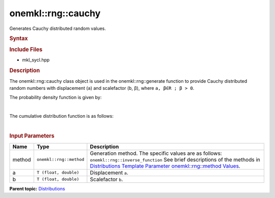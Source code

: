 .. _mkl-rng-cauchy:

onemkl::rng::cauchy
================


.. container::


   Generates Cauchy distributed random values.


   .. container:: section
      :name: GUID-00E31852-3752-4F63-81D0-EF47CF676F30


      .. rubric:: Syntax
         :name: syntax
         :class: sectiontitle


      .. cpp:function::  template<typename T = float, method Method =      inverse_function>

      .. cpp:function::  class cauchy {

      .. cpp:function::  public:

      .. cpp:function::  cauchy(): cauchy((T)0.0, (T)1.0){}

      .. cpp:function::  cauchy(T a, T b)

      .. cpp:function::  cauchy(const cauchy<T, Method>& other)

      .. cpp:function::  T a() const

      .. cpp:function::  T b() const

      .. cpp:function::  cauchy<T, Method>& operator=(const cauchy<T,      Method>& other)

      .. cpp:function::  }

      .. rubric:: Include Files
         :name: include-files
         :class: sectiontitle


      -  mkl_sycl.hpp


      .. rubric:: Description
         :name: description
         :class: sectiontitle


      The onemkl::rng::cauchy class object is used in the
      onemkl::rng::generate function to provide Cauchy distributed random
      numbers with displacement (``a``) and scalefactor (``b``, β),
      where ``a, β∈R ; β > 0``.


      The probability density function is given by:


      | 
      | |image0|


      The cumulative distribution function is as follows:


      | 
      | |image1|


      .. rubric:: Input Parameters
         :name: input-parameters
         :class: sectiontitle


      .. list-table:: 
         :header-rows: 1

         * -     Name    
           -     Type    
           -     Description    
         * -     method    
           -     \ ``onemkl::rng::method``\     
           -     Generation method. The specific values are as follows:             \ ``onemkl::rng::inverse_function``\       See      brief descriptions of the methods in `Distributions Template      Parameter onemkl::rng::method      Values <distributions-template-parameter-mkl-rng-method-values.html>`__.   
         * -     a    
           -     \ ``T (float, double)``\     
           -     Displacement ``a``.    
         * -     b    
           -     \ ``T (float, double)``\     
           -     Scalefactor ``b``.    




.. container:: familylinks


   .. container:: parentlink


      **Parent
      topic:** `Distributions <distributions.html>`__


.. container::


.. |image0| image:: ../equations/GUID-04615D14-A026-4BF0-ACD6-0FC822FEC64E-low.gif
   :class: .eq
.. |image1| image:: ../equations/GUID-5FAAD02F-09F5-4B78-B404-384F1270FA1C-low.jpg
   :class: .eq

